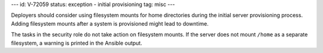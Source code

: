 ---
id: V-72059
status: exception - initial provisioning
tag: misc
---

Deployers should consider using filesystem mounts for home directories during
the initial server provisioning process. Adding filesystem mounts after a
system is provisioned might lead to downtime.

The tasks in the security role do not take action on filesystem mounts. If the
server does not mount ``/home`` as a separate filesystem, a warning is printed
in the Ansible output.
